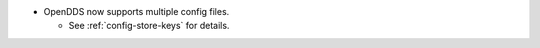 .. news-prs: 4505

.. news-start-section: Additions
.. news-start-section: ``ConfigStore``
- OpenDDS now supports multiple config files.

  - See :ref:`config-store-keys` for details.

.. news-end-section
.. news-end-section
